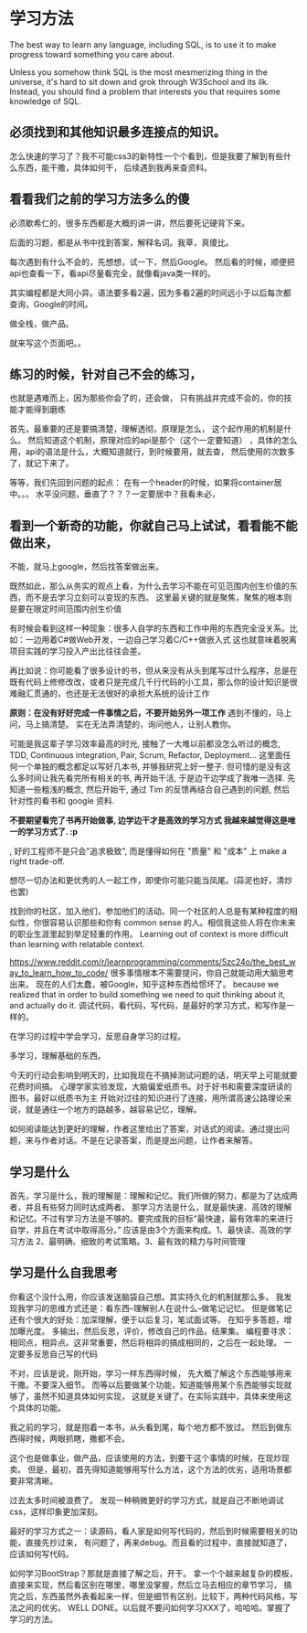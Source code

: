 * 学习方法
  The best way to learn any language, including SQL, is to use it to make progress toward something you care about.

  Unless you somehow think SQL is the most mesmerizing thing in the universe, it's hard to sit down and grok through W3School and its ilk.
  Instead, you should find a problem that interests you that requires some knowledge of SQL.
** 必须找到和其他知识最多连接点的知识。
怎么快速的学习了？我不可能css3的新特性一个个看到，但是我要了解到有些什么东西，能干撒，具体如何干，
   后续遇到我再来查资料。
** 看看我们之前的学习方法多么的傻
   必须歇希仁的，很多东西都是大概的讲一讲，然后要死记硬背下来。

   后面的习题，都是从书中找到答案，解释名词。我草，真傻比。

每次遇到有什么不会的，先想想，试一下，然后Google。
然后看的时候，顺便把api也查看一下，看api尽量看完全，就像看java类一样的。

其实编程都是大同小异。语法要多看2遍，因为多看2遍的时间远小于以后每次都查询，Google的时间。

做全栈，做产品。

就来写这个页面吧。。
** 练习的时候，针对自己不会的练习，
   也就是遇难而上，因为那些你会了的，还会做，
   只有挑战并完成不会的，你的技能才能得到磨练

   首先，最重要的还是要搞清楚，理解透彻，原理是怎么，
   这个起作用的机制是什么。
   然后知道这个机制，原理对应的api是那个（这个一定要知道）
   ，具体的怎么用，api的语法是什么，大概知道就行，到时候要用，就去查，
   然后使用的次数多了，就记下来了。

   等等，我们先回到问题的起点：
   在有一个header的时候，如果将container居中。。。
   水平没问题，垂直了？？？一定要居中？我看未必，
** 看到一个新奇的功能，你就自己马上试试，看看能不能做出来，
   不能，就马上google，然后找答案做出来。

既然如此，那么从务实的观点上看，为什么去学习不能在可见范围内创生价值的东西，而不是去学习立刻可以变现的东西。
这里最关键的就是聚焦，聚焦的根本则是要在限定时间范围内创生价值

有时候会看到这样一种现象：很多人自学的东西和工作中用的东西完全没关系。比如：一边用着C#做Web开发，一边自己学习着C/C++做嵌入式
这也就意味着脱离项目实践的学习投入产出比往往会差。

再比如说：你可能看了很多设计的书，但从来没有从头到尾写过什么程序，总是在既有代码上修修改改，或者只是完成几千行代码的小工具，那么你的设计知识是很难融汇贯通的，也还是无法很好的承担大系统的设计工作


*原则：在没有好好完成一件事情之后，不要开始另外一项工作*
遇到不懂的，马上问，马上搞清楚。
实在无法弄清楚的，询问他人，让别人教你。

可能是我这辈子学习效率最高的时光, 接触了一大堆以前都没怎么听过的概念, TDD, Continuous integration, Pair, Scrum, Refactor, Deployment... 这里面任何一个单独的概念都足以写好几本书, 并够我研究上好一整子. 但可惜的是没有这么多时间让我先看完所有相关的书, 再开始干活, 于是边干边学成了我唯一选择. 先知道一些粗浅的概念, 然后开始干, 通过 Tim 的反馈再结合自己遇到的问题, 然后针对性的看书和 google 资料.

*不要期望看完了书再开始做事, 边学边干才是高效的学习方式 我越来越觉得这是唯一的学习方式了. :p*

, 好的工程师不是只会"追求极致", 而是懂得如何在 "质量" 和 "成本" 上 make a right trade-off.

想尽一切办法和更优秀的人一起工作，即使你可能只能当凤尾。(蒜泥也好，清炒也罢)

找到你的社区，加入他们，参加他们的活动。同一个社区的人总是有某种程度的相似性，你很容易认识那些和你有 common sense 的人。相信我这些人将在你未来的职业生涯里起到举足轻重的作用。
Learning out of context is more difficult than learning with relatable context.

https://www.reddit.com/r/learnprogramming/comments/5zc24o/the_best_way_to_learn_how_to_code/
很多事情根本不需要提问，你自己就能动用大脑思考出来。
   现在的人们太蠢，被Google，知乎这种东西给惯坏了。
because we realized that in order to build something we need to quit thinking about it, and actually do it.
调试代码，看代码，写代码，是最好的学习方式，和写作是一样的。

在学习的过程中学会学习，反思自身学习的过程。

多学习，理解基础的东西。

今天的行动会影响到明天的，比如我现在不搞掉测试问题的话，明天早上可能就要花费时间搞。
心理学家实验发现，大脑偏爱纸质书。对于好书和需要深度研读的图书，最好以纸质书为主
开始对过往的知识进行了连接，用所谓高速公路理论来说，就是通往一个地方的路越多，越容易记忆，理解。

如何阅读能达到更好的理解，作者这里给出了答案，对话式的阅读。通过提出问题，来与作者对话。不是在记录答案，而是提出问题，让作者来解答。

** 学习是什么
首先，学习是什么，我的理解是：理解和记忆。我们所做的努力，都是为了达成两者，并且有些努力同时达成两者。
那学习方法是什么，就是最快速、高效的理解和记忆。不过有学习方法是不够的。要完成我的目标“最快速，最有效率的来进行自学，并且在考试中取得高分。”
应该是由3个方面来构成。1、最快读、高效的学习方法 2、最明确、细致的考试策略。3、最有效的精力与时间管理
** 学习是什么自我思考
  你看这个没什么用，你应该发送脑袋自己想。其实持久化的机制就那么多。
  我发现我学习的思维方式还是：看东西--理解别人在说什么--做笔记记忆。
  但是做笔记还有个很大的好处：加深理解，便于以后复习，笔试面试等。
在知乎多答题，增加曝光度。
多输出，然后反思，评价，修改自己的作品，结果集。
编程要寻求：相同点，相异点。这非常重要，然后将相异的搞成相同的，之后在一起处理。
一定要多反思自己写的代码

不对，应该是说，刚开始，学习一样东西得时候，
先大概了解这个东西能够用来干撒。不要深入细节。
而等以后要做某个功能，知道能够用某个东西能够实现就够了，虽然不知道具体如何实现，
这就是关键了。在实际实践中，具体来使用这个具体的功能。

我之前的学习，就是抱着一本书，从头看到尾，每个地方都不放过。
然后到做东西得时候，两眼抓瞎，撒都不会。

这个也是做事业，做产品，应该使用的方法，到要干这个事情的时候，在现炒现卖。
但是，最初，首先得知道能够用写什么方法，这个方法的优劣，适用场景都要非常清晰。

过去太多时间被浪费了。
  发现一种稍微更好的学习方式，就是自己不断地调试css，这样印象更加深刻。

最好的学习方式之一：读源码，看人家是如何写代码的，然后到时候需要相关的功能，直接先抄过来，
有问题了，再来debug。而且看的过程中，直接就知道了，应该如何写代码。

如何学习BootStrap？那就是直接了解之后，开干。
拿一个个越来越复杂的模板，直接来实现，然后看区别在哪里，哪里没掌握，然后立马去相应的章节学习，
搞完之后，东西虽然外表看起来一样，但是细节有区别，比较下，两种代码风格，写法之间的优劣。
WELL DONE。以后就不要问如何学习XXX了，哈哈哈。掌握了学习的方法。
